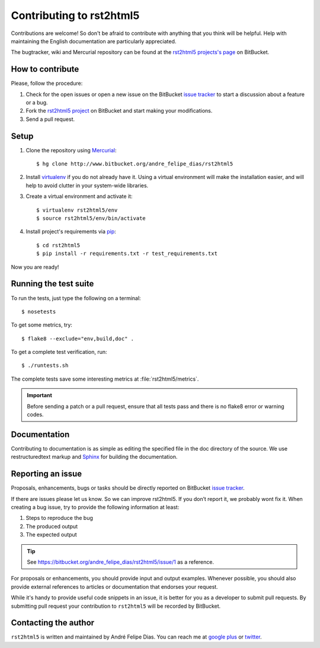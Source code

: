 =========================
Contributing to rst2html5
=========================

Contributions are welcome!
So don't be afraid to contribute with anything that you think will be helpful.
Help with maintaining the English documentation are particularly appreciated.

The bugtracker, wiki and Mercurial repository can be found at the
`rst2html5 projects's page <https://bitbucket.org/andre_felipe_dias/rst2html5>`_ on BitBucket.


How to contribute
=================

Please, follow the procedure:

#. Check for the open issues or open a new issue on the BitBucket `issue tracker`_
   to start a discussion about a feature or a bug.
#. Fork the `rst2html5 project`_ on BitBucket and start making your modifications.
#. Send a pull request.


Setup
=====

#. Clone the repository using `Mercurial <http://mercurial.selenic.com/>`_::

    $ hg clone http://www.bitbucket.org/andre_felipe_dias/rst2html5

#. Install `virtualenv <http://pypi.python.org/pypi/virtualenv>`_ if you do not already have it.
   Using a virtual environment will make the installation easier,
   and will help to avoid clutter in your system-wide libraries.

#. Create a virtual environment and activate it::

    $ virtualenv rst2html5/env
    $ source rst2html5/env/bin/activate

#. Install project's requirements via `pip <https://pypi.python.org/pypi/pip>`_::

    $ cd rst2html5
    $ pip install -r requirements.txt -r test_requirements.txt

Now you are ready!

.. _test suite:

Running the test suite
======================

To run the tests, just type the following on a terminal::

    $ nosetests

To get some metrics, try::

    $ flake8 --exclude="env,build,doc" .

To get a complete test verification, run::

    $ ./runtests.sh

The complete tests save some interesting metrics at :file:`rst2html5/metrics`.

.. important::

    Before sending a patch or a pull request,
    ensure that all tests pass and there is no flake8 error or warning codes.


Documentation
=============

Contributing to documentation is as simple as editing the specified file in the doc directory
of the source.
We use restructuredtext markup and `Sphinx <http://sphinx-doc.org/>`_ for building the documentation.


.. _reporting an issue:

Reporting an issue
==================

Proposals, enhancements, bugs or tasks should be directly reported on BitBucket `issue tracker`_.

If there are issues please let us know.
So we can improve rst2html5. If you don’t report it, we probably wont fix it.
When creating a bug issue, try to provide the following information at least:

#. Steps to reproduce the bug
#. The produced output
#. The expected output

..
    #. What version of ``rst2html5`` you are using
    #. Any additional relevant information

.. tip::

    See https://bitbucket.org/andre_felipe_dias/rst2html5/issue/1 as a reference.

For proposals or enhancements,
you should provide input and output examples.
Whenever possible, you should also provide external references to articles or documentation
that endorses your request.

While it's handy to provide useful code snippets in an issue, it is better for
you as a developer to submit pull requests. By submitting pull request your
contribution to ``rst2html5`` will be recorded by BitBucket.

..
    Sending a pull request
    ======================

    #. Test what you code. Any new code should have one or more test cases. See :ref:`tests`.
    #. Don't mix

    code changes with whitespace cleanup.


Contacting the author
=====================

``rst2html5`` is written and maintained by André Felipe Dias.
You can reach me at `google plus`_ or twitter_.

.. _rst2html5 project: https://bitbucket.org/andre_felipe_dias/rst2html5
.. _issue tracker: http://www.bitbucket.org/andre_felipe_dias/rst2html5/issues
.. _twitter: https://twitter.com/andref_dias
.. _google plus: https://plus.google.com/100373126641024342168
